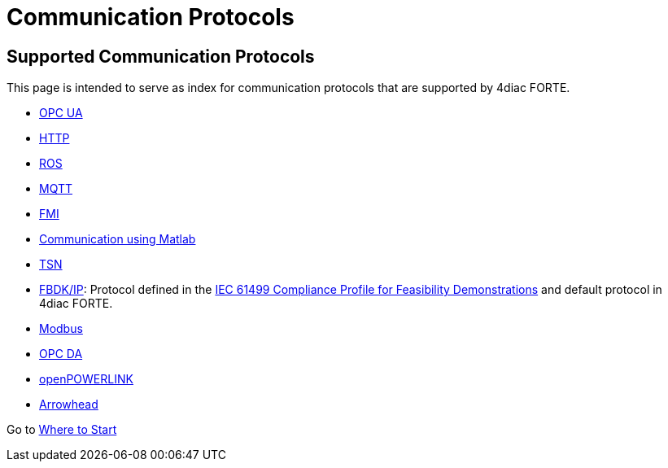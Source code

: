 = Communication Protocols
:lang: en

[[topOfPage]]
== Supported Communication Protocols

This page is intended to serve as index for communication protocols that
are supported by 4diac FORTE.

* link:../../html/communication/opc_ua_version1.html[OPC UA]
* link:../../html/communication/http.html[HTTP]
* link:../../html/communication/ros.html[ROS]
* link:../../html/communication/mqttPaho.html[MQTT]
* link:../../html/communication/simulation.html#fmi[FMI]
* link:../../html/communication/simulation.html#matlab[Communication
using Matlab]
* link:../../html/communication/tsn.html[TSN]
* link:../../html/communication/fbdkip.html[FBDK/IP]: Protocol defined
in the http://holobloc.com/doc/ita/index.htm[IEC 61499 Compliance
Profile for Feasibility Demonstrations] and default protocol in
4diac FORTE.
* link:../../html/communication/modbus.html[Modbus]
* link:../../html/communication/opc.html[OPC DA]
* link:../../html/communication/openPOWERLINK.html[openPOWERLINK]
* link:../../html/communication/arrowhead.html[Arrowhead]

Go to xref:../index.adoc[Where to Start]
